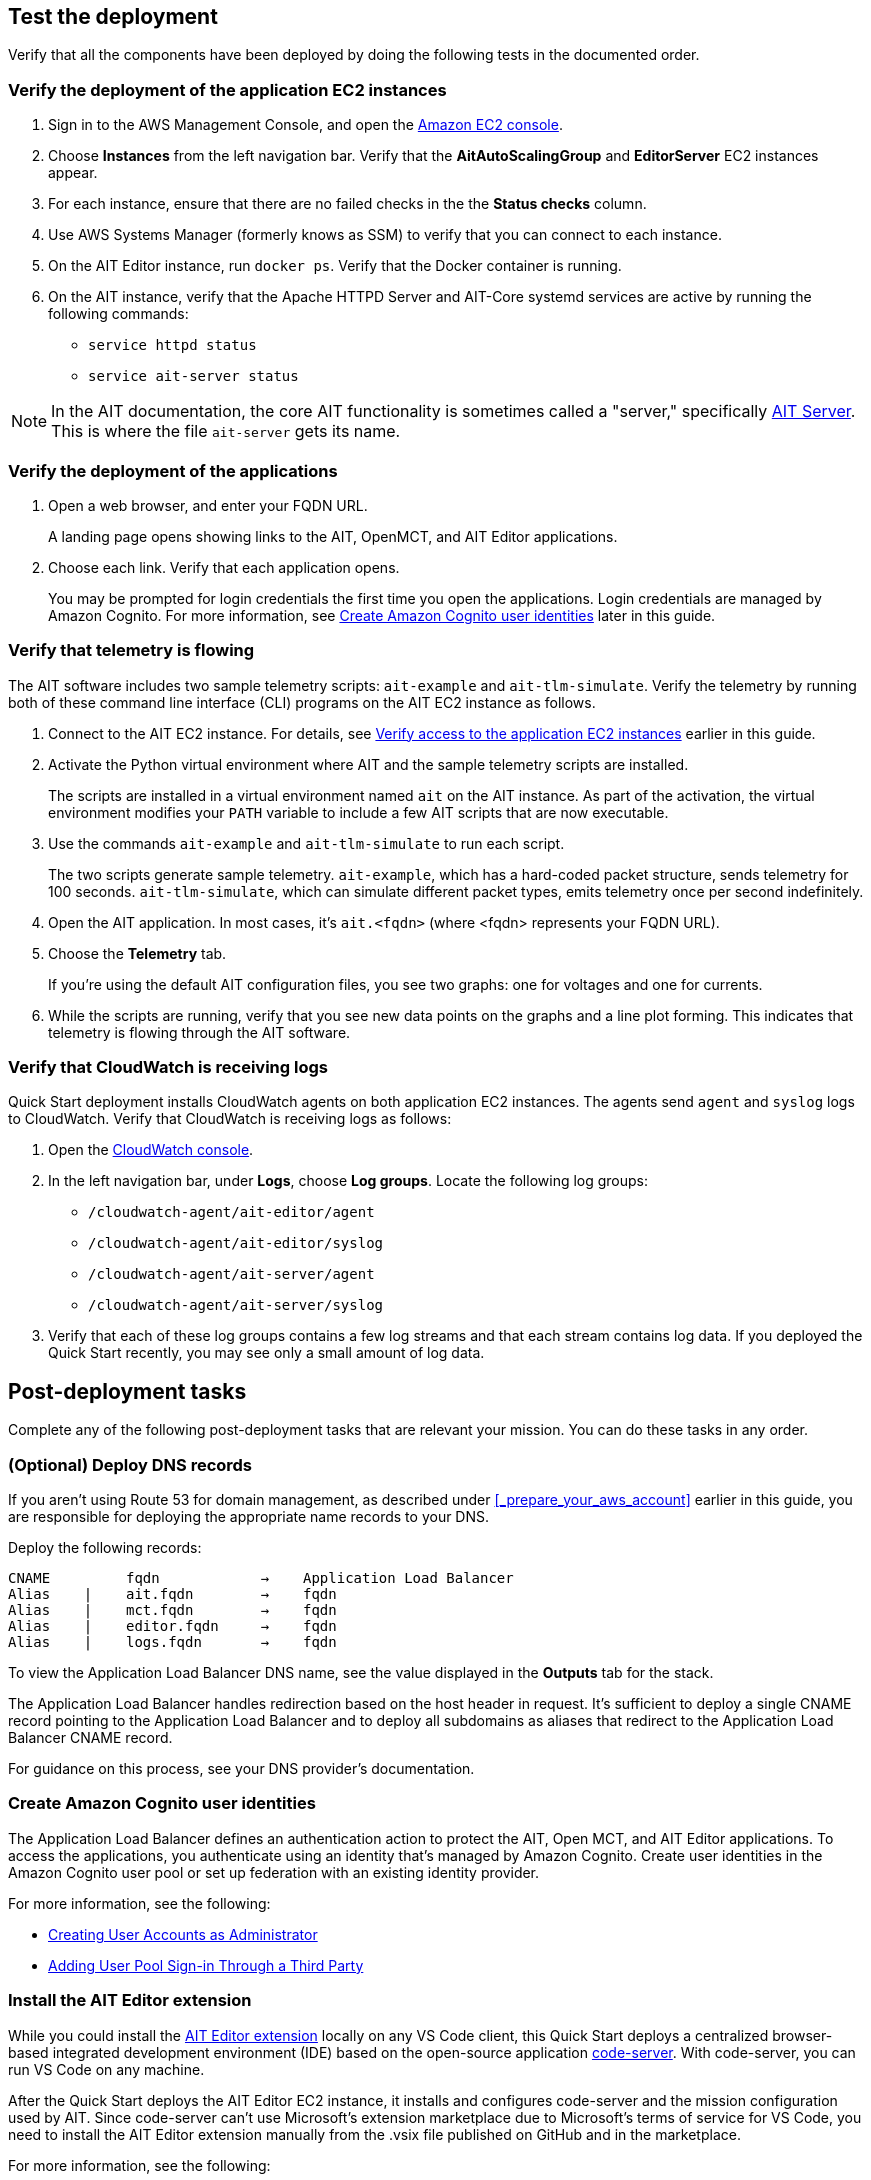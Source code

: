 // Add steps as necessary for accessing the software, post-configuration, and testing. Don’t include full usage instructions for your software, but add links to your product documentation for that information.
//Should any sections not be applicable, remove them

== Test the deployment

// TODO: @MF @KM add input if necessary

Verify that all the components have been deployed by doing the following tests in the documented order.

=== Verify the deployment of the application EC2 instances

. Sign in to the AWS Management Console, and open the https://console.aws.amazon.com/ec2/[Amazon EC2 console^].
. Choose *Instances* from the left navigation bar. Verify that the *AitAutoScalingGroup* and *EditorServer* EC2 instances appear.
. For each instance, ensure that there are no failed checks in the the *Status checks* column.
. Use AWS Systems Manager (formerly knows as SSM) to verify that you can connect to each instance.
. On the AIT Editor instance, run `docker ps`. Verify that the Docker container is running.
. On the AIT instance, verify that the Apache HTTPD Server and AIT-Core systemd services are active by running the following commands:
* `service httpd status`
* `service ait-server status`

NOTE: In the AIT documentation, the core AIT functionality is sometimes called a "server," specifically https://ait-core.readthedocs.io/en/master/server_architecture.html#plugins[AIT Server^]. This is where the file `ait-server` gets its name.

=== Verify the deployment of the applications

. Open a web browser, and enter your FQDN URL.
+
A landing page opens showing links to the AIT, OpenMCT, and AIT Editor applications.

. Choose each link. Verify that each application opens.
+
You may be prompted for login credentials the first time you open the applications. Login credentials are managed by Amazon Cognito. For more information, see link:#_create_amazon_cognito_user_identities[Create Amazon Cognito user identities] later in this guide.

=== Verify that telemetry is flowing
The AIT software includes two sample telemetry scripts: `ait-example` and `ait-tlm-simulate`. Verify the telemetry by running both of these command line interface (CLI) programs on the AIT EC2 instance as follows.

. Connect to the AIT EC2 instance. For details, see link:#_verify_access_to_the_application_ec2_instances[Verify access to the application EC2 instances] earlier in this guide.
. Activate the Python virtual environment where AIT and the sample telemetry scripts are installed.
+
The scripts are installed in a virtual environment named `ait` on the AIT instance. As part of the activation, the virtual environment modifies your `PATH` variable to include a few AIT scripts that are now executable.

. Use the commands `ait-example` and `ait-tlm-simulate` to run each script.
+
The two scripts generate sample telemetry. `ait-example`, which has a hard-coded packet structure, sends telemetry for 100 seconds. `ait-tlm-simulate`, which can simulate different packet types, emits telemetry once per second indefinitely.

. Open the AIT application. In most cases, it's `ait.<fqdn>` (where <fqdn> represents your FQDN URL).

. Choose the *Telemetry* tab.
+
If you're using the default AIT configuration files, you see two graphs: one for voltages and one for currents.

. While the scripts are running, verify that you see new data points on the graphs and a line plot forming. This indicates that telemetry is flowing through the AIT software.

=== Verify that CloudWatch is receiving logs
Quick Start deployment installs CloudWatch agents on both application EC2 instances. The agents send `agent` and `syslog` logs to CloudWatch. Verify that CloudWatch is receiving logs as follows:

. Open the https://console.aws.amazon.com/cloudwatch/[CloudWatch console^].
. In the left navigation bar, under *Logs*, choose *Log groups*. Locate the following log groups:
+
* `/cloudwatch-agent/ait-editor/agent`
* `/cloudwatch-agent/ait-editor/syslog`
* `/cloudwatch-agent/ait-server/agent`
* `/cloudwatch-agent/ait-server/syslog`

. Verify that each of these log groups contains a few log streams and that each stream contains log data. If you deployed the Quick Start recently, you may see only a small amount of log data.

//TODO: is this input complete? is more needed?
//_Awaiting input from testing lead_

== Post-deployment tasks
Complete any of the following post-deployment tasks that are relevant your mission. You can do these tasks in any order.

=== (Optional) Deploy DNS records
If you aren't using Route 53 for domain management, as described under <<_prepare_your_aws_account>> earlier in this guide, you are responsible for deploying the appropriate name records to your DNS.

Deploy the following records:

    CNAME         fqdn            →    Application Load Balancer
    Alias    |    ait.fqdn        →    fqdn
    Alias    |    mct.fqdn        →    fqdn
    Alias    |    editor.fqdn     →    fqdn
    Alias    |    logs.fqdn       →    fqdn

//TODO LINK: Link to ALB stack or properly name when available  -- Is this done?

To view the Application Load Balancer DNS name, see the value displayed in the *Outputs* tab for the stack.

The Application Load Balancer handles redirection based on the host header in request. It's sufficient to deploy a single CNAME record pointing to the Application Load Balancer and to deploy all subdomains as aliases that redirect to the Application Load Balancer CNAME record.

For guidance on this process, see your DNS provider's documentation.

=== Create Amazon Cognito user identities

The Application Load Balancer defines an authentication action to protect the AIT, Open MCT, and AIT Editor applications. To access the applications, you authenticate using an identity that's managed by Amazon Cognito. Create user identities in the Amazon Cognito user pool or set up federation with an existing identity provider.

For more information, see the following:

* https://docs.aws.amazon.com/cognito/latest/developerguide/how-to-create-user-accounts.html[Creating User Accounts as Administrator^]
* https://docs.aws.amazon.com/cognito/latest/developerguide/cognito-user-pools-identity-federation.html[Adding User Pool Sign-in Through a Third Party^]

=== Install the AIT Editor extension

While you could install the https://marketplace.visualstudio.com/items?itemName=NASA-AMMOS.ait-editor[AIT Editor extension^] locally on any VS Code client, this Quick Start deploys a centralized browser-based integrated development environment (IDE) based on the open-source application https://github.com/cdr/code-server[code-server^]. With code-server, you can run VS Code on any machine.

After the Quick Start deploys the AIT Editor EC2 instance, it installs and configures code-server and the mission configuration used by AIT. Since code-server can't use Microsoft's extension marketplace due to Microsoft's terms of service for VS Code, you need to install the AIT Editor extension manually from the .vsix file published on GitHub and in the marketplace. 

For more information, see the following: 

* https://coder.com/docs/code-server/v3.11.1/FAQ#why-cant-code-server-use-microsofts-extension-marketplace[Why can't code-server use Microsoft's extension marketplace?^]
* https://coder.com/docs/code-server/v3.11.1/FAQ#how-do-i-install-an-extension-manually[How do I install an extension manually?^]

=== Adapt AIT to your mission

Adapt AIT for your operation's needs both at launch and as your mission evolves. You can make changes directly on the AIT EC2 instance over an SSH- or SSM-managed session.

The following sections describe some common adaptations.

==== Activate the virtual Python environment

The Quick Start deployment installs AIT-Core, several plugins, and various dependencies to a virtual Python environment on the AIT EC2 instance using the `virtualenvwrapper` Python tool.

Activate the environment by running the command `workon ait`.

For more information on installing and configuring AIT Core, see https://ait-core.readthedocs.io/en/master/installation.html[Installation and Environment Configuration^].


==== Customize AIT with extensions and plugins
//TODO: awaiting @KM
// ^ Request is pending, for now the following is sufficient

AIT is an extensible framework that your mission team can adapt to your use cases. Use https://ait-core.readthedocs.io/en/master/extensions.html[extensions^] and https://ait-core.readthedocs.io/en/master/server_architecture.html#plugins[plugins^] as appropriate. You can install existing plugins or develop your own.

For more information, see the following:

* https://ait-core.readthedocs.io/en/master/extensions.html[Core Library Extensions^]
* https://ait-core.readthedocs.io/en/master/databases.html?highlight=data%20archive#data-archive-plugin[Data Archive Plugin^]
* https://ait-dsn.readthedocs.io/en/latest/index.html[Welcome to AIT DSN’s (Deep Space Network's) documentation!^]
* https://ait-core.readthedocs.io/en/master/plugin_openmct.html[AIT OpenMCT Plugin^]

==== Manage the configuration files
The Quick Start deployment retrieves configuration files from an S3 bucket and places them in `/home/ec2-user/AIT-Core/config`. You can modify configuration files directly on the AIT EC2 instance or replace them by uploading new files to the S3 bucket.

After you modify AIT configuration files, you must restart the `ait-server` systemd service (as described under link:#_Adapt_the_systemd_services[Adapt the systemd services] later in this guide).

To retrieve new files from the S3 bucket, run the following command with your bucket name in place of the bracketed text:

    `aws s3 sync s3://<bucket_name>/ait/config /home/ec2-user/AIT-Core/config`

For more information, see https://awscli.amazonaws.com/v2/documentation/api/latest/reference/s3/sync.html[sync^]) in the AWS CLI command reference.

==== (Optional) Upgrade the deployed applications
If you upgrade AIT-Core or any of the other deployed applications, you are responsible for any impact that upgrading may have. This Quick Start supports only those versions listed under LINK: link to `Software version requirements`.

//TODO Reminder: We need to fix internal links throughout the doc after content stabilizes.

To upgrade any of the applications, refer to that application's documentation. Back up the `config` folder and any modified files. Then update and reinstall the cloned application repositories to the virtual environment, as documented later in this guide.

//TODO Reminder: ...documented where, exactly? Add link after content stabilizes.

==== Modify the Open MCT static built files
The Open MCT framework is written in JavaScript. You can bundle it into a set of static assets that can be served from a web server. In this Quick Start, the latest version of Open MCT has been packaged and uploaded to an S3 bucket as a .zip file. The Quick Start deployment downloads the .zip file from the S3 bucket and extracts it so that it can be served by Apache HTTP Server. On the EC2 instance, the static files are extracted and located in `var/www/html/openmct`.

Save any configuration changes and additional plugins for Open MCT to `var/www/html/openmct`.

For more information, see https://github.com/nasa/openmct/blob/master/API.md#building-applications-with-open-mct[Building Applications With Open MCT^].

==== Adapt the systemd services
The `systemd` file on the AIT EC2 instance manages the following services:

* Apache HTTPD Server (httpd.service)
* InfluxDB (influxdb.service)
* AIT-Core (ait-server.service)

You can stop and restart the AIT EC2 instance as needed. When you restart, these systemd services come back online.

For details on adapting these services, see the following sections.

===== Apache HTTPD Server (httpd.service)

Apache HTTP Server is installed and managed as a systemd service. It routes incoming traffic to both AIT and Open MCT. The service file can be found at`/usr/lib/systemd/system/httpd.service`. Apache configuration files are located at `/etc/httpd`. The base configuration can be found at `/etc/httpd/conf/httpd.conf`, and supplemental configuration files can be found at `/etc/httpd/conf.d`.

To verify whether the service is running after deployment, use the command `sudo systemctl status httpd`.

To adapt this service, modify the configuration files found in the locations noted here, and then restart the service with the command `sudo systemctl restart httpd`.

===== InfluxDB (influxdb.service)

InfluxDB is installed and managed as a systemd service. InfluxDB acts as a data-storage layer for the AIT application. The Quick Start uses a default configuration of InfluxDB with a few changes. The service file can be found at `/usr/lib/systemd/system/influxdb.service`.

To verify whether the service is running after deployment, use the command `sudo systemctl status influxdb`.

To adapt this service, modify the InfluxDB service file identified here, and then restart the service with the command `sudo systemctl restart influxdb`.

===== AIT-Core (ait-server.service)

AIT-Core is installed and managed as a systemd service. It runs the AIT EC2 instance, listening for, processing, and exposing telemetry. Configured plugins, such as AIT-GUI, are run according to the main AIT configuration file. The service file is located at `/etc/systemd/system/ait-server.service`.

To verify whether the service is running after deployment, use the command `sudo systemctl status ait-server`.

To adapt this service, modify the main configuration file identified here or any associated files referenced from the main configuration file, and then restart the service with the command `sudo systemctl restart ait-server`.

Whenever you change an AIT configuration file, you must restart this service using the command `sudo systemctl restart ait-server`.

=== Set up the CloudWatch agent

This Quick Start installs an Amazon CloudWatch agent (cloudwatch-agent-ait.json) on all deployed EC2 instances. This agent is initialized by a default configuration file that tells the agent which files to monitor and where to direct the logs in CloudWatch.

For information on viewing the default CloudWatch agent configuration files, see LINK: link to S3 config. Modify this file as detailed in the following section.

For more information, see https://docs.aws.amazon.com/AmazonCloudWatch/latest/monitoring/Install-CloudWatch-Agent.html[Collecting metrics and logs from Amazon EC2 instances and on-premises servers with the CloudWatch agent^].

==== (Optional) Modify the CloudWatch agent configuration file

The CloudWatch agent monitors the specified log files and sends them to CloudWatch Logs. The CloudWatch agent configuration file is stored in `/opt/aws/amazon-cloudwatch-agent/etc/amazon-cloudwatch-agent.json`. To monitor additional files or change the configuration settings, modify the agent configuration file.

After editing the file, restart the agent and apply your changes using the following command:
[source,bash]
----
/opt/aws/amazon-cloudwatch-agent/bin/amazon-cloudwatch-agent-ctl \
    -a fetch-config -s -m ec2 \
    -c file:/opt/aws/amazon-cloudwatch-agent/etc/amazon-cloudwatch-agent.json
----

For more information, see https://docs.aws.amazon.com/AmazonCloudWatch/latest/monitoring/CloudWatch-Agent-Configuration-File-Details.html[Manually create or edit the CloudWatch agent configuration file^].

==== (Optional) Change the log-retention period

The CloudWatch Logs log groups that receive application logs are configured with the default log-retention period of 30 days. You can choose a different retention period during deployment using the `CloudWatchLogsRetentionPeriod` parameter. Increasing the log-retention period results in higher log-storage costs.

For more information, see https://docs.aws.amazon.com/AmazonCloudWatch/latest/logs/Working-with-log-groups-and-streams.html#SettingLogRetention[Change log data retention in CloudWatch Logs^].

== Security
// Provide post-deployment best practices for using the technology on AWS, including considerations such as migrating data, backups, ensuring high performance, high availability, etc. Link to software documentation for detailed information.

=== IAM

To facilitate compliance with your organization's restrictions on IAM role creation, the following parameters are available on all stacks that create IAM roles. If the parameter is not supplied, these attributes are not set.

* `PermissionsBoundaryArn`: Amazon Resource Name (ARN) of a managed policy in your account to be used as the permissions boundary for the created role. For more information, see https://docs.aws.amazon.com/IAM/latest/UserGuide/access_policies_boundaries.html[Permissions boundaries for IAM entities^].

* `RolePath`: String used as the path attribute for the created role. For more information, see https://docs.aws.amazon.com/IAM/latest/UserGuide/reference_identifiers.html#identifiers-friendly-names[Friendly names and paths^].

=== Security groups

As part of the Quick Start deployment, you specify security groups that define inbound and outbound network traffic rules. You create inbound rules for the security groups and define appropriate CIDR/IP ranges that are allowed for inbound access to various deployed resources.

For more information, see https://docs.aws.amazon.com/AWSEC2/latest/UserGuide/ec2-security-groups.html[Amazon EC2 security groups for Linux instances^].

=== Private subnets
The Quick Start deploys application EC2 instances to a private subnet in a VPC. An Application Load Balancer, which is deployed to a public subnet in the same VPC, routes requests to these instances, minimizing the publicly exposed footprint of deployed resources.

To access the EC2 instances in the private subnets, see <<SSM,documentation section on SSM (Systems Manager)>> elsewhere in this guide.

=== SELinux
Security-Enhanced Linux (SELinux) is enabled and enforced on the application EC2 instances. Apache HTTP Server and the various application processes have been configured for SELinux compatibility and can be run without disabling SELinux.

Side effects may occur if you modify or move settings or configuration files after the initial deployment of the application. If you have any issues with SELinux file and process contexts, refer to a fresh deployment of the Quick Start or redeploy the Quick Start.

IMPORTANT: Do not disable SELinux unless you are aware of unintended security consequences or must disable SELinux for compatibility or debugging purposes.

=== Amazon OpenSearch Service

This Quick Start deploys a domain under Amazon OpenSearch Service. This domain, which is deployed within a VPC, contains logging data that's received from application EC2 instances. All primary and data (secondary) nodes reside within private subnets. Encryption for data at rest is enabled by default.

IMPORTANT: The Amazon OpenSearch Service domain uses an open-access policy with access controlled by an EC2 security group. For more security, use fine-grained access control or modify the access policy to specify IAM users or roles.

For more information, see the following:

* https://docs.aws.amazon.com/opensearch-service/latest/developerguide/vpc.html[Launching your Amazon OpenSearch Service domains within a VPC^]
* https://docs.aws.amazon.com/opensearch-service/latest/developerguide/security.html[Security in Amazon OpenSearch Service^]

//TODO: what needs to be added/clarified here?
//@MF:

=== Authentication

The Application Load Balancer, which is deployed to a public subnet, brokers access to the application resources deployed in private subnets. Each application is accessible through a listener rule, which directs traffic according to the host header and performs an authentication action prior to forwarding the traffic to the appropriate target group.

This authentication action is configured with the deployed Amazon Cognito user pool as an OpenID Connect (OIDC) provider. Access is granted on a full-access basis. s who can authenticate as known identities are allowed through the Application Load Balancer to the underlying resource.

For more information, see the following:

- https://docs.aws.amazon.com/elasticloadbalancing/latest/application/listener-authenticate-users.html[Authenticate users using an Application Load Balancer^]
- https://aws.amazon.com/blogs/aws/built-in-authentication-in-alb/[Simplify Login with Application Load Balancer Built-in Authentication^]

=== Code-server access

The AIT Editor EC2 instance runs `cdr/code-server`. When you use Visual Studio Code's integrated terminal, you can execute system-level commands from a browser.

The AIT Editor instance runs in a Docker container with volumes mounted to the following locations:

- /home/editor-user/.aerie-editor-data:/home/coder/.local/share/code-server
- /home/editor-user/.aerie-editor-config:/home/coder/.config
- /home/editor-user:/home/coder/project

For more information, see https://coder.com/docs/code-server/v3.11.1/FAQ#how-do-i-change-the-password[How do I change the password?^]

=== SSL/TLS protocol
Clients that access applications through the Application Load Balancer have their traffic encrypted using the SSL/TLS protocol. The Application Load Balancer uses HTTPS listeners. Any normal HTTP traffic going to the Application Load Balancer is redirected to the HTTPS listener.

To configure the Application Load Balancer for SSL/TLS, you must provide an X.509 certificate during Quick Start deployment.

SSL termination occurs at the Application Load Balancer. Communication to the EC2 instance targets behind the Application Load Balancer is unencrypted, albeit through private VPC subnets.

=== AWS Systems Manager
For improved security and monitoring, use AWS Systems Manager to connect to the application EC2 instances. The deployment installs AWS Systems Manager Agent (SSM Agent) on all instances. Additionally, each instance profile is assigned the AWS managed service role `AmazonSSMManagedInstanceCore`.

You can provide the `SshKeyName` parameter to the relevant templates to enable standard SSH connections. The EC2 instances are deployed in a private subnet and therefore not discoverable directly from the internet. To connect using SSH, you must provision a bastion host (jump server).

For more information, see https://docs.aws.amazon.com/systems-manager/latest/userguide/session-manager-working-with-sessions-start.html[Start a session^].

== Resources

AIT:

- https://ait-core.readthedocs.io/en/latest/[Welcome to the AMMOS Instrument Toolkit (AIT) documentation!^]
- https://ait-gui.readthedocs.io/en/latest/index.html[Welcome to the AMMOS Instrument Toolkit GUI documentation!^]
- https://ait-dsn.readthedocs.io/en/latest/index.html[Welcome to AIT DSN's documentation!^]

OpenMCT:

- https://nasa.github.io/openmct/[Open MCT^]
- https://nasa.github.io/openmct/docs/guide/index.html#open-mct-developer-guide[Open MCT Developer Guide^]
- https://github.com/nasa/openmct-tutorial[Open MCT Integration Tutorials^]

// AIT Editor:

//TODO: @MF links to AIT Editor when available
// ^ Request is pending final open source approval

Community:

- https://groups.google.com/g/ait-dev[AMMOS Instrument Toolkit Development and Users^] ( mailing group)
- https://github.com/nasa/openmct/discussions[NASA Open MCT^] (Github discussions)

== Software version requirements

=== Operating system and dependency versions
The Quick Start deploys AIT, Open MCT, and AIT Editor on EC2 instances running Red Hat Enterprise Linux 8 (RHEL8). These applications do not require RHEL8, but RHEL8 is the officially supported operating system for all AMMOS applications.

The Quick Start builds and installs Python 3.7.x on the application EC2 instances. This is the version that AIT software supports. Python 3.7 is not part of the official Red Hat Enterprise Linux 8 software repositories or Red Hat Software collections.

For more information on installing and configuring AIT Core, see https://ait-core.readthedocs.io/en/latest/installation.html[Installation and Environment Configuration^].

=== Supported application software versions
This Quick Start deploys and supports https://github.com/NASA-AMMOS/AIT-Core/releases/tag/2.3.5[AIT Core v2.3.5^] and https://github.com/nasa/openmct/releases/tag/1.6.2[OpenMCT v1.6.2^].

=== InfluxDB versions

This Quick Start deploys InfluxDB version 1.2.4 on the AIT EC2 instance. The influxdb Python library that AIT uses to interface with InfluxDB is compatible only with InfluxDB versions 1.x.
